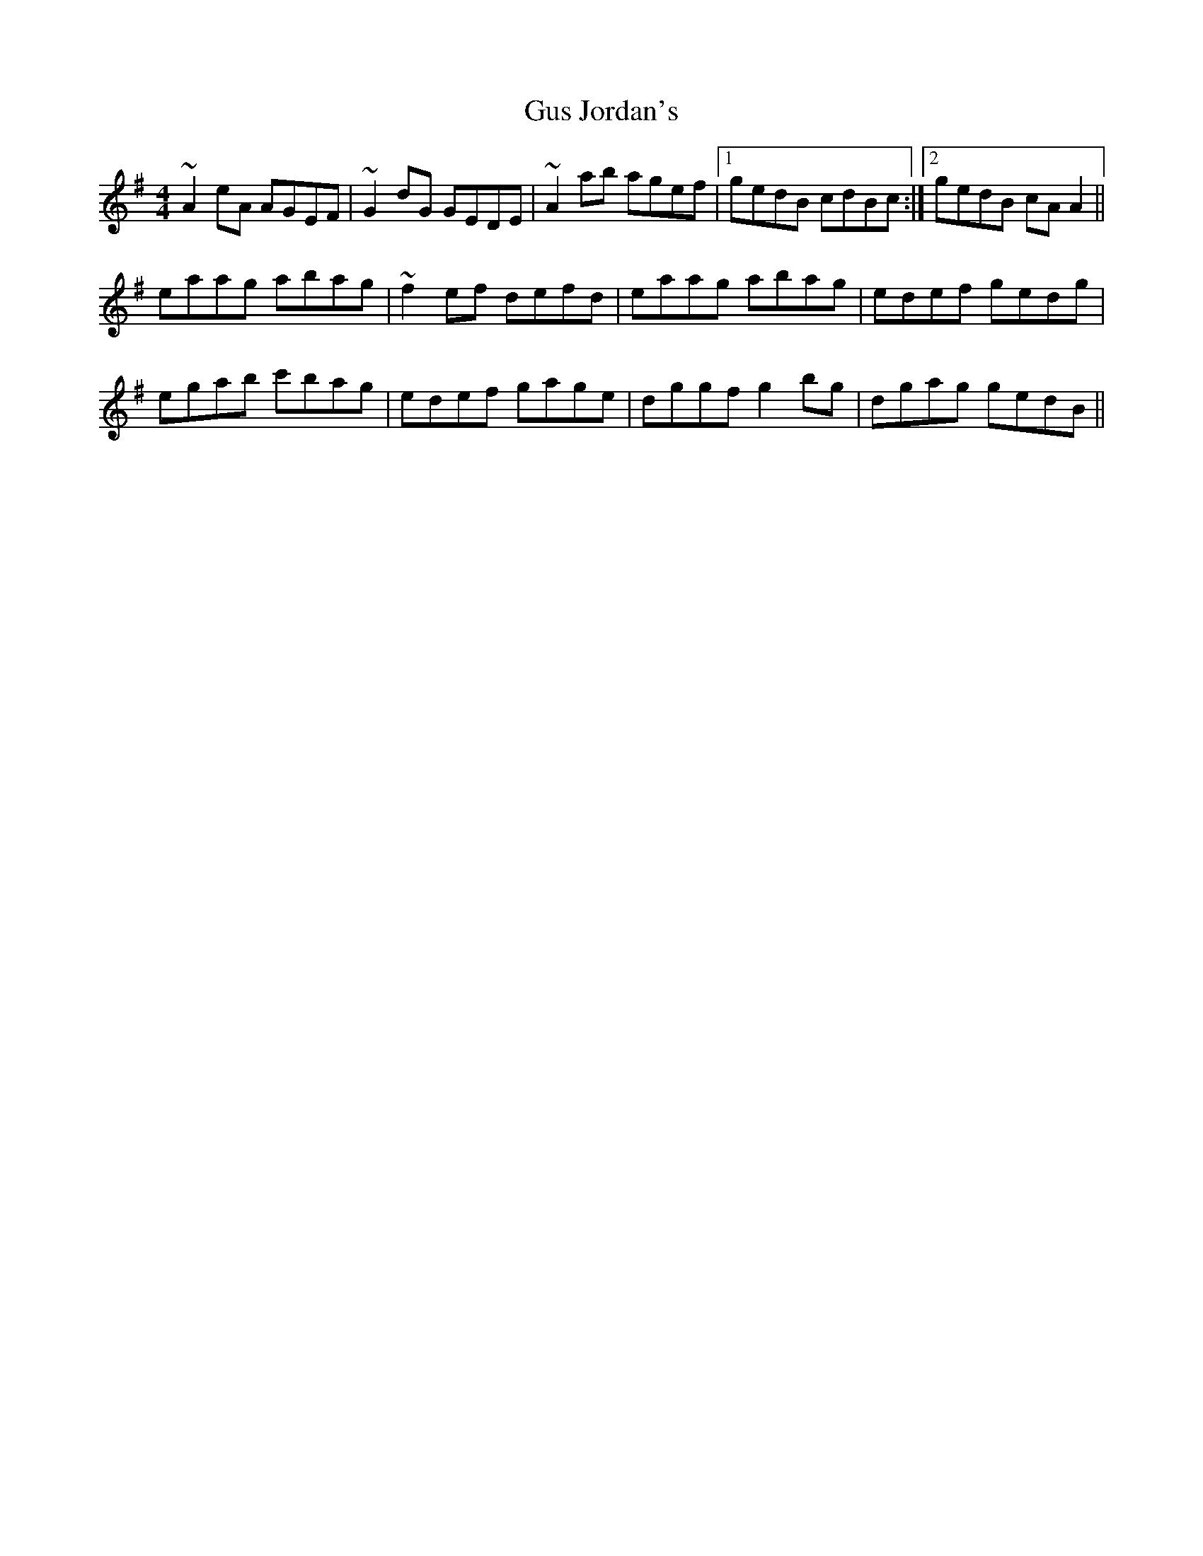 X: 16373
T: Gus Jordan's
R: reel
M: 4/4
K: Adorian
~A2eA AGEF|~G2dG GEDE|~A2ab agef|1 gedB cdBc:|2 gedB cAA2||
eaag abag|~f2ef defd|eaag abag|edef gedg|
egab c'bag|edef gage|dggf g2bg|dgag gedB||

